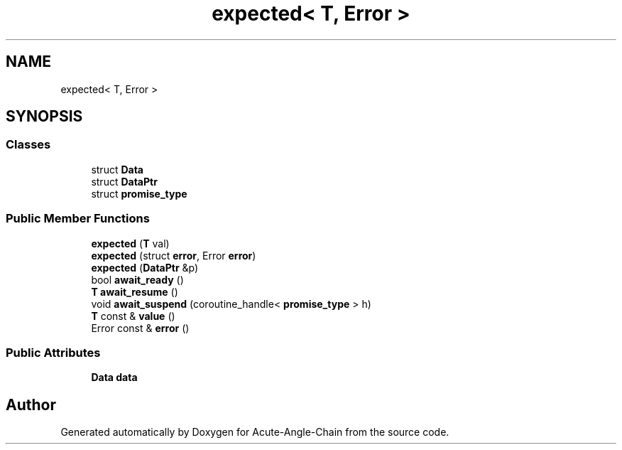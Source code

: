 .TH "expected< T, Error >" 3 "Sun Jun 3 2018" "Acute-Angle-Chain" \" -*- nroff -*-
.ad l
.nh
.SH NAME
expected< T, Error >
.SH SYNOPSIS
.br
.PP
.SS "Classes"

.in +1c
.ti -1c
.RI "struct \fBData\fP"
.br
.ti -1c
.RI "struct \fBDataPtr\fP"
.br
.ti -1c
.RI "struct \fBpromise_type\fP"
.br
.in -1c
.SS "Public Member Functions"

.in +1c
.ti -1c
.RI "\fBexpected\fP (\fBT\fP val)"
.br
.ti -1c
.RI "\fBexpected\fP (struct \fBerror\fP, Error \fBerror\fP)"
.br
.ti -1c
.RI "\fBexpected\fP (\fBDataPtr\fP &p)"
.br
.ti -1c
.RI "bool \fBawait_ready\fP ()"
.br
.ti -1c
.RI "\fBT\fP \fBawait_resume\fP ()"
.br
.ti -1c
.RI "void \fBawait_suspend\fP (coroutine_handle< \fBpromise_type\fP > h)"
.br
.ti -1c
.RI "\fBT\fP const  & \fBvalue\fP ()"
.br
.ti -1c
.RI "Error const  & \fBerror\fP ()"
.br
.in -1c
.SS "Public Attributes"

.in +1c
.ti -1c
.RI "\fBData\fP \fBdata\fP"
.br
.in -1c

.SH "Author"
.PP 
Generated automatically by Doxygen for Acute-Angle-Chain from the source code\&.
